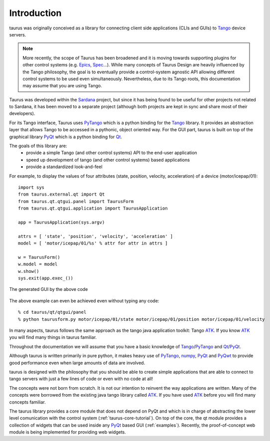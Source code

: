 .. _introduction:

============
Introduction
============

taurus was originally conceived as a library for connecting client side
applications (CLIs and GUIs) to Tango_ device servers. 

.. note:: More recently, the scope of Taurus
          has been broadened and it is moving towards supporting plugins for
          other control systems (e.g. Epics_, Spec_...). While many concepts of
          Taurus Design are heavily influenced by the Tango philosophy, the goal
          is to eventually provide a control-system agnostic API allowing
          different control systems to be used even simultaneously.
          Nevertheless, due to its Tango roots, this documentation may assume
          that you are using Tango.

Taurus was developed within the Sardana_ project, but since it has being found 
to be useful for other projects not related to Sardana, it has been 
moved to a separate project (although both projects are kept in sync and share 
most of their developers).

For its Tango interface, Taurus uses PyTango_ which is a python binding
for the Tango_ library. It provides an abstraction layer that allows Tango to be
accessed in a pythonic, object oriented way. For the GUI part, taurus is built
on top of the graphical library PyQt_ which is a python binding for Qt_.

The goals of this library are:
 - provide a simple Tango (and other control systems) API to the end-user application
 - speed up development of tango (and other control systems) based applications
 - provide a standardized look-and-feel
 

For example, to display the values of four attributes (state, position, velocity, acceleration)
of a device (motor/icepap/01)::

    import sys
    from taurus.external.qt import Qt
    from taurus.qt.qtgui.panel import TaurusForm
    from taurus.qt.qtgui.application import TaurusApplication
    
    app = TaurusApplication(sys.argv)
    
    attrs = [ 'state', 'position', 'velocity', 'acceleration' ]
    model = [ 'motor/icepap/01/%s' % attr for attr in attrs ]
    
    w = TaurusForm()
    w.model = model
    w.show()
    sys.exit(app.exec_())

.. figure:: ../_static/taurusform_example01.png
  :scale: 50
  :align: center
  
  The generated GUI by the above code

The above example can even be achieved even without typing any code::

    % cd taurus/qt/qtgui/panel
    % python taurusform.py motor/icepap/01/state motor/icepap/01/position motor/icepap/01/velocity
  
In many aspects, taurus follows the same approach as the tango java application 
toolkit: Tango ATK_. If you know ATK_ you will find many things in taurus familiar.

Throughout the documentation we will assume that you have a basic knowledge of 
Tango_/PyTango_ and Qt_/PyQt_.

Although taurus is written primarily in pure python, it makes heavy use of 
PyTango_, numpy_, PyQt_ and PyQwt_ to provide good performance even when 
large amounts of data are involved.

taurus is designed with the philosophy that you should be able to create simple 
applications that are able to connect to tango servers with just a few lines of 
code or even with no code at all!

The concepts were not born from scratch. It is not our intention to reinvent the 
way applications are written. Many of the concepts were borrowed from the 
existing java tango library called ATK_. If you have used ATK_ before you will 
find many concepts familiar.

.. image:: /_static/taurus_layers.png
  :scale: 80
  :align: center

The taurus library provides a core module that does not depend on PyQt and which
is in charge of abstracting the lower level comunication with the control system
(:ref:`taurus-core-tutorial`). On top of the core, the qt module provides a
collection of widgets that can be used inside any PyQt_ based GUI
(:ref:`examples`). Recently, the proof-of-concept web module is being
implemented for providing web widgets.

.. _Sardana: http://www.sardana-controls.org/
.. _Tango: http://www.tango-controls.org/
.. _Epics: http://www.aps.anl.gov/epics/
.. _PyTango: http://packages.python.org/PyTango/
.. _QTango: http://www.tango-controls.org/download/index_html#qtango3
.. _`PyTango installation steps`: http://packages.python.org/PyTango/start.html#getting-started
.. _Qt: http://qt.nokia.com/products/
.. _PyQt: http://www.riverbankcomputing.co.uk/software/pyqt/
.. _PyQwt: http://pyqwt.sourceforge.net/
.. _IPython: http://ipython.scipy.org/
.. _ATK: http://www.tango-controls.org/Documents/gui/atk/tango-application-toolkit
.. _Qub: http://www.blissgarden.org/projects/qub/
.. _numpy: http://numpy.scipy.org/
.. _SPEC: http://www.certif.com/
.. _EPICS: http://www.aps.anl.gov/epics/